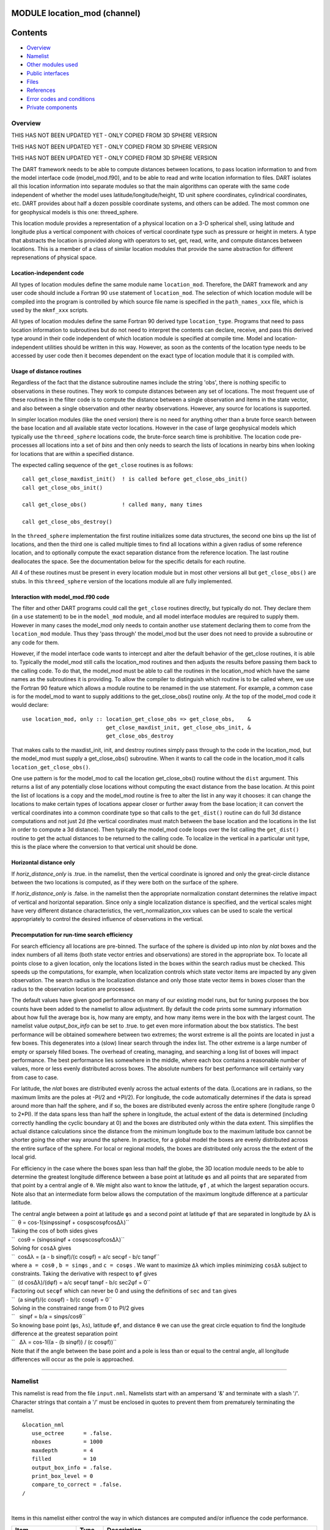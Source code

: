 MODULE location_mod (channel)
=============================

Contents
========

-  `Overview <#overview>`__
-  `Namelist <#namelist>`__
-  `Other modules used <#other_modules_used>`__
-  `Public interfaces <#public_interfaces>`__
-  `Files <#files>`__
-  `References <#references>`__
-  `Error codes and conditions <#error_codes_and_conditions>`__
-  `Private components <#private_components>`__

Overview
--------

THIS HAS NOT BEEN UPDATED YET - ONLY COPIED FROM 3D SPHERE VERSION

THIS HAS NOT BEEN UPDATED YET - ONLY COPIED FROM 3D SPHERE VERSION

THIS HAS NOT BEEN UPDATED YET - ONLY COPIED FROM 3D SPHERE VERSION

The DART framework needs to be able to compute distances between locations, to pass location information to and from the
model interface code (model_mod.f90), and to be able to read and write location information to files. DART isolates all
this location information into separate modules so that the main algorithms can operate with the same code independent
of whether the model uses latitude/longitude/height, 1D unit sphere coordinates, cylindrical coordinates, etc. DART
provides about half a dozen possible coordinate systems, and others can be added. The most common one for geophysical
models is this one: threed_sphere.

This location module provides a representation of a physical location on a 3-D spherical shell, using latitude and
longitude plus a vertical component with choices of vertical coordinate type such as pressure or height in meters. A
type that abstracts the location is provided along with operators to set, get, read, write, and compute distances
between locations. This is a member of a class of similar location modules that provide the same abstraction for
different represenations of physical space.

Location-independent code
^^^^^^^^^^^^^^^^^^^^^^^^^

All types of location modules define the same module name ``location_mod``. Therefore, the DART framework and any user
code should include a Fortran 90 ``use`` statement of ``location_mod``. The selection of which location module will be
compiled into the program is controlled by which source file name is specified in the ``path_names_xxx`` file, which is
used by the ``mkmf_xxx`` scripts.

All types of location modules define the same Fortran 90 derived type ``location_type``. Programs that need to pass
location information to subroutines but do not need to interpret the contents can declare, receive, and pass this
derived type around in their code independent of which location module is specified at compile time. Model and
location-independent utilities should be written in this way. However, as soon as the contents of the location type
needs to be accessed by user code then it becomes dependent on the exact type of location module that it is compiled
with.

Usage of distance routines
^^^^^^^^^^^^^^^^^^^^^^^^^^

Regardless of the fact that the distance subroutine names include the string 'obs', there is nothing specific to
observations in these routines. They work to compute distances between any set of locations. The most frequent use of
these routines in the filter code is to compute the distance between a single observation and items in the state vector,
and also between a single observation and other nearby observations. However, any source for locations is supported.

In simpler location modules (like the ``oned`` version) there is no need for anything other than a brute force search
between the base location and all available state vector locations. However in the case of large geophysical models
which typically use the ``threed_sphere`` locations code, the brute-force search time is prohibitive. The location code
pre-processes all locations into a set of *bins* and then only needs to search the lists of locations in nearby bins
when looking for locations that are within a specified distance.

The expected calling sequence of the ``get_close`` routines is as follows:

::


   call get_close_maxdist_init()  ! is called before get_close_obs_init()
   call get_close_obs_init()

   call get_close_obs()           ! called many, many times

   call get_close_obs_destroy()

In the ``threed_sphere`` implementation the first routine initializes some data structures, the second one bins up the
list of locations, and then the third one is called multiple times to find all locations within a given radius of some
reference location, and to optionally compute the exact separation distance from the reference location. The last
routine deallocates the space. See the documentation below for the specific details for each routine.

All 4 of these routines must be present in every location module but in most other versions all but ``get_close_obs()``
are stubs. In this ``threed_sphere`` version of the locations module all are fully implemented.

Interaction with model_mod.f90 code
^^^^^^^^^^^^^^^^^^^^^^^^^^^^^^^^^^^

The filter and other DART programs could call the ``get_close`` routines directly, but typically do not. They declare
them (in a ``use`` statement) to be in the ``model_mod`` module, and all model interface modules are required to supply
them. However in many cases the model_mod only needs to contain another ``use`` statement declaring them to come from
the ``location_mod`` module. Thus they 'pass through' the model_mod but the user does not need to provide a subroutine
or any code for them.

However, if the model interface code wants to intercept and alter the default behavior of the get_close routines, it is
able to. Typically the model_mod still calls the location_mod routines and then adjusts the results before passing them
back to the calling code. To do that, the model_mod must be able to call the routines in the location_mod which have the
same names as the subroutines it is providing. To allow the compiler to distinguish which routine is to be called where,
we use the Fortran 90 feature which allows a module routine to be renamed in the use statement. For example, a common
case is for the model_mod to want to supply additions to the get_close_obs() routine only. At the top of the model_mod
code it would declare:

::


   use location_mod, only :: location_get_close_obs => get_close_obs,    &
                             get_close_maxdist_init, get_close_obs_init, &
                             get_close_obs_destroy

That makes calls to the maxdist_init, init, and destroy routines simply pass through to the code in the location_mod,
but the model_mod must supply a get_close_obs() subroutine. When it wants to call the code in the location_mod it calls
``location_get_close_obs()``.

One use pattern is for the model_mod to call the location get_close_obs() routine without the ``dist`` argument. This
returns a list of any potentially close locations without computing the exact distance from the base location. At this
point the list of locations is a copy and the model_mod routine is free to alter the list in any way it chooses: it can
change the locations to make certain types of locations appear closer or further away from the base location; it can
convert the vertical coordinates into a common coordinate type so that calls to the ``get_dist()`` routine can do full
3d distance computations and not just 2d (the vertical coordinates must match between the base location and the
locations in the list in order to compute a 3d distance). Then typically the model_mod code loops over the list calling
the ``get_dist()`` routine to get the actual distances to be returned to the calling code. To localize in the vertical
in a particular unit type, this is the place where the conversion to that vertical unit should be done.

Horizontal distance only
^^^^^^^^^^^^^^^^^^^^^^^^

If *horiz_distance_only* is .true. in the namelist, then the vertical coordinate is ignored and only the great-circle
distance between the two locations is computed, as if they were both on the surface of the sphere.

If *horiz_distance_only* is .false. in the namelist then the appropriate normalization constant determines the relative
impact of vertical and horizontal separation. Since only a single localization distance is specified, and the vertical
scales might have very different distance characteristics, the vert_normalization_xxx values can be used to scale the
vertical appropriately to control the desired influence of observations in the vertical.

Precomputation for run-time search efficiency
^^^^^^^^^^^^^^^^^^^^^^^^^^^^^^^^^^^^^^^^^^^^^

For search efficiency all locations are pre-binned. The surface of the sphere is divided up into *nlon* by *nlat* boxes
and the index numbers of all items (both state vector entries and observations) are stored in the appropriate box. To
locate all points close to a given location, only the locations listed in the boxes within the search radius must be
checked. This speeds up the computations, for example, when localization controls which state vector items are impacted
by any given observation. The search radius is the localization distance and only those state vector items in boxes
closer than the radius to the observation location are processed.

The default values have given good performance on many of our existing model runs, but for tuning purposes the box
counts have been added to the namelist to allow adjustment. By default the code prints some summary information about
how full the average box is, how many are empty, and how many items were in the box with the largest count. The namelist
value *output_box_info* can be set to .true. to get even more information about the box statistics. The best performance
will be obtained somewhere between two extremes; the worst extreme is all the points are located in just a few boxes.
This degenerates into a (slow) linear search through the index list. The other extreme is a large number of empty or
sparsely filled boxes. The overhead of creating, managing, and searching a long list of boxes will impact performance.
The best performance lies somewhere in the middle, where each box contains a reasonable number of values, more or less
evenly distributed across boxes. The absolute numbers for best performance will certainly vary from case to case.

For latitude, the *nlat* boxes are distributed evenly across the actual extents of the data. (Locations are in radians,
so the maximum limits are the poles at -PI/2 and +PI/2). For longitude, the code automatically determines if the data is
spread around more than half the sphere, and if so, the boxes are distributed evenly across the entire sphere (longitude
range 0 to 2*PI). If the data spans less than half the sphere in longitude, the actual extent of the data is determined
(including correctly handling the cyclic boundary at 0) and the boxes are distributed only within the data extent. This
simplifies the actual distance calculations since the distance from the minimum longitude box to the maximum latitude
box cannot be shorter going the other way around the sphere. In practice, for a global model the boxes are evenly
distributed across the entire surface of the sphere. For local or regional models, the boxes are distributed only across
the the extent of the local grid.

For efficiency in the case where the boxes span less than half the globe, the 3D location module needs to be able to
determine the greatest longitude difference between a base point at latitude ``φs`` and all points that are separated
from that point by a central angle of ``θ``. We might also want to know the latitude, ``φf`` , at which the largest
separation occurs. Note also that an intermediate form below allows the computation of the maximum longitude difference
at a particular latitude.

| The central angle between a point at latitude ``φs`` and a second point at latitude ``φf`` that are separated in
  longitude by ``Δλ`` is
| ``  θ = cos-1(sinφssinφf +     cosφscosφfcosΔλ)``
| Taking the cos of both sides gives
| ``  cosθ = (sinφssinφf +    cosφscosφfcosΔλ)``
| Solving for ``cosΔλ`` gives
| ``  cosΔλ      = (a - b sinφf)/(c cosφf)     = a/c secφf -        b/c tanφf``
| where ``a = cosθ`` , ``b = sinφs`` , and ``c = cosφs`` . We want to maximize ``Δλ`` which implies minimizing ``cosΔλ``
  subject to constraints. Taking the derivative with respect to ``φf`` gives
| ``  (d cosΔλ)/(dφf) =     a/c secφf tanφf  - b/c sec2φf = 0``
| Factoring out ``secφf`` which can never be 0 and using the definitions of ``sec`` and ``tan`` gives
| ``  (a sinφf)/(c cosφf) - b/(c cosφf) = 0``
| Solving in the constrained range from 0 to PI/2 gives
| ``   sinφf = b/a =     sinφs/cosθ``
| So knowing base point (``φs``, ``λs``), latitude ``φf``, and distance ``θ`` we can use the great circle equation to
  find the longitude difference at the greatest separation point
| ``   Δλ = cos-1((a -  (b sinφf)) / (c cosφf))``
| Note that if the angle between the base point and a pole is less than or equal to the central angle, all longitude
  differences will occur as the pole is approached.

--------------

Namelist
--------

This namelist is read from the file ``input.nml``. Namelists start with an ampersand '&' and terminate with a slash '/'.
Character strings that contain a '/' must be enclosed in quotes to prevent them from prematurely terminating the
namelist.

::

   &location_nml
      use_octree      = .false.
      nboxes          = 1000
      maxdepth        = 4
      filled          = 10
      output_box_info = .false.
      print_box_level = 0
      compare_to_correct = .false.
   /

| 

Items in this namelist either control the way in which distances are computed and/or influence the code performance.

.. container::

   +--------------------+---------+-------------------------------------------------------------------------------------+
   | Item               | Type    | Description                                                                         |
   +====================+=========+=====================================================================================+
   | use_octree         | logical | There are two variations of search code. For now, this must be set to .false.       |
   +--------------------+---------+-------------------------------------------------------------------------------------+
   | nboxes             | integer | An optimization parameter which controls how many boxes the space is divided up     |
   |                    |         | into for precomputing nearby points. Larger numbers use more memory but may make    |
   |                    |         | searching faster if the model contains a large grid.                                |
   +--------------------+---------+-------------------------------------------------------------------------------------+
   | filled             | integer | An optimization parameter for the octree code. Set the lower item count limit where |
   |                    |         | a box no longer splits.                                                             |
   +--------------------+---------+-------------------------------------------------------------------------------------+
   | output_box_info    | logical | If true, print more details about the distribution of locations across the array of |
   |                    |         | boxes.                                                                              |
   +--------------------+---------+-------------------------------------------------------------------------------------+
   | print_box_level    | integer | If output_box_info is true, controls the amount of output.                          |
   +--------------------+---------+-------------------------------------------------------------------------------------+
   | compare_to_correct | logical | If true do an exhaustive (and slow) search to ensure the results are the same as    |
   |                    |         | using optimized search code. Should only be used for debugging.                     |
   +--------------------+---------+-------------------------------------------------------------------------------------+

| 

--------------

.. _other_modules_used:

Other modules used
------------------

::

   types_mod
   utilities_mod
   random_seq_mod

--------------

.. _public_interfaces:

Public interfaces
-----------------

============================ ======================
``use location_mod, only :`` location_type
                             get_close_type
                             get_location
                             set_location
                             write_location
                             read_location
                             interactive_location
                             set_location_missing
                             query_location
                             get_close_maxdist_init
                             get_close_obs_init
                             get_close_obs
                             get_close_obs_destroy
                             get_dist
                             LocationDims
                             LocationName
                             LocationLName
                             horiz_dist_only
                             vert_is_undef
                             vert_is_surface
                             vert_is_pressure
                             vert_is_scale_height
                             vert_is_level
                             vert_is_height
                             VERTISUNDEF
                             VERTISSURFACE
                             VERTISLEVEL
                             VERTISPRESSURE
                             VERTISHEIGHT
                             VERTISSCALEHEIGHT
                             operator(==)
                             operator(/=)
============================ ======================

Namelist interface ``&location_nml`` must be read from file ``input.nml``.

A note about documentation style. Optional arguments are enclosed in brackets *[like this]*.

| 

.. container:: type

   *type location_type*
   ::

         private
         real(r8) :: lon, lat, vloc
         integer  :: which_vert
      end type location_type

.. container:: indent1

   Provides an abstract representation of physical location on a three-d spherical shell.

   +------------+--------------------------------------------------------------------------------------------------------+
   | Component  | Description                                                                                            |
   +============+========================================================================================================+
   | lon        | longitude in radians                                                                                   |
   +------------+--------------------------------------------------------------------------------------------------------+
   | lat        | latitude in radians                                                                                    |
   +------------+--------------------------------------------------------------------------------------------------------+
   | vloc       | vertical location, units as selected by which_vert                                                     |
   +------------+--------------------------------------------------------------------------------------------------------+
   | which_vert | type of vertical location: -2=no specific vert location; -1=surface; 1=level; 2=pressure; 3=height,    |
   |            | 4=scale height                                                                                         |
   +------------+--------------------------------------------------------------------------------------------------------+

   The vertical types have parameters defined for them so they can be referenced by name instead of number.

| 

.. container:: type

   *type get_close_type*
   ::

         private
         integer  :: num
         real(r8) :: maxdist
         integer, pointer :: lon_offset(:, :)
         integer, pointer :: obs_box(:)
         integer, pointer :: count(:, :)
         integer, pointer :: start(:, :)
      end type get_close_type

.. container:: indent1

   Provides a structure for doing efficient computation of close locations.

   +------------+--------------------------------------------------------------------------------------------------------+
   | Component  | Description                                                                                            |
   +============+========================================================================================================+
   | num        | Number of locations in list                                                                            |
   +------------+--------------------------------------------------------------------------------------------------------+
   | maxdist    | Threshhold distance. Anything closer is close.                                                         |
   +------------+--------------------------------------------------------------------------------------------------------+
   | lon_offset | Dimensioned nlon by nlat. For a given offset in longitude boxes and difference in latitudes, gives max |
   |            | distance from base box to a point in offset box.                                                       |
   +------------+--------------------------------------------------------------------------------------------------------+
   | obs_box    | Dimensioned num. Gives index of what box each location is in.                                          |
   +------------+--------------------------------------------------------------------------------------------------------+
   | count      | Dimensioned nlon by nlat. Number of obs in each box.                                                   |
   +------------+--------------------------------------------------------------------------------------------------------+
   | start      | Dimensioned nlon by nlat. Index in straight storage list where obs in each box start.                  |
   +------------+--------------------------------------------------------------------------------------------------------+

| 

.. container:: routine

   *var = get_location(loc)*
   ::

      real(r8), dimension(3)          :: get_location
      type(location_type), intent(in) :: loc

.. container:: indent1

   Extracts the longitude and latitude (converted to degrees) and the vertical location from a location type and returns
   in a 3 element real array.

   ================ =============================================================
   ``get_location`` The longitude and latitude (in degrees) and vertical location
   ``loc``          A location type
   ================ =============================================================

| 

.. container:: routine

   *var = set_location(lon, lat, vert_loc, which_vert)*
   ::

      type(location_type)   :: set_location
      real(r8), intent(in)    :: lon
      real(r8), intent(in)    :: lat
      real(r8), intent(in)    :: vert_loc
      integer,  intent(in)    :: which_vert

.. container:: indent1

   Returns a location type with the input longitude and latitude (input in degrees) and the vertical location of type
   specified by which_vert.

   ================ ============================================
   ``set_location`` A location type
   ``lon``          Longitude in degrees
   ``lat``          Latitude in degrees
   ``vert_loc``     Vertical location consistent with which_vert
   ``which_vert``   The vertical location type
   ================ ============================================

| 

.. container:: routine

   *call write_location(locfile, loc [, fform, charstring])*
   ::

      integer,               intent(in)       ::  locfile 
      type(location_type),   intent(in)       ::  loc 
      character(len=*), optional, intent(in)  ::  fform 
      character(len=*), optional, intent(out) ::  charstring 

.. container:: indent1

   Given an integer IO channel of an open file and a location, writes the location to this file. The *fform* argument
   controls whether write is "FORMATTED" or "UNFORMATTED" with default being formatted. If the final *charstring*
   argument is specified, the formatted location information is written to the character string only, and the
   ``locfile`` argument is ignored.

   +--------------+------------------------------------------------------------------------------------------------------+
   | ``locfile``  | the unit number of an open file.                                                                     |
   +--------------+------------------------------------------------------------------------------------------------------+
   | ``loc``      | location type to be written.                                                                         |
   +--------------+------------------------------------------------------------------------------------------------------+
   | *fform*      | Format specifier ("FORMATTED" or "UNFORMATTED"). Default is "FORMATTED" if not specified.            |
   +--------------+------------------------------------------------------------------------------------------------------+
   | *charstring* | Character buffer where formatted location string is written if present, and no output is written to  |
   |              | the file unit.                                                                                       |
   +--------------+------------------------------------------------------------------------------------------------------+

| 

.. container:: routine

   *var = read_location(locfile [, fform])*
   ::

      type(location_type)                    :: read_location
      integer, intent(in)                    :: locfile
      character(len=*), optional, intent(in) :: fform

.. container:: indent1

   Reads a location_type from a file open on channel locfile using format *fform* (default is formatted).

   ================= ==============================================================================
   ``read_location`` Returned location type read from file
   ``locfile``       Integer channel opened to a file to be read
   *fform*           Optional format specifier ("FORMATTED" or "UNFORMATTED"). Default "FORMATTED".
   ================= ==============================================================================

| 

.. container:: routine

   *call interactive_location(location [, set_to_default])*
   ::

      type(location_type), intent(out) :: location
      logical, optional, intent(in)    :: set_to_default

.. container:: indent1

   Use standard input to define a location type. With set_to_default true get one with all elements set to 0.

   ================ ================================================
   ``location``     Location created from standard input
   *set_to_default* If true, sets all elements of location type to 0
   ================ ================================================

| 

.. container:: routine

   *var = query_location(loc [, attr])*
   ::

      real(r8)                               :: query_location
      type(location_type), intent(in)        :: loc
      character(len=*), optional, intent(in) :: attr

.. container:: indent1

   Returns the value of which_vert, latitude, longitude, or vertical location from a location type as selected by the
   string argument attr. If attr is not present or if it is 'WHICH_VERT', the value of which_vert is converted to real
   and returned. Otherwise, attr='LON' returns longitude, attr='LAT' returns latitude and attr='VLOC' returns the
   vertical location.

   ================== =================================================================================
   ``query_location`` Returns longitude, latitude, vertical location, or which_vert (converted to real)
   ``loc``            A location type
   *attr*             Selects 'WHICH_VERT', 'LON', 'LAT' or 'VLOC'
   ================== =================================================================================

| 

.. container:: routine

   *var = set_location_missing()*
   ::

      type(location_type) :: set_location_missing

.. container:: indent1

   Returns a location with all elements set to missing values defined in types module.

   ======================== ==================================================
   ``set_location_missing`` A location with all elements set to missing values
   ======================== ==================================================

| 

.. container:: routine

   *call get_close_maxdist_init(gc,maxdist, [maxdist_list])*
   ::

      type(get_close_type), intent(inout) :: gc
      real(r8), intent(in)                :: maxdist
      real(r8), intent(in), optional      :: maxdist_list(:)

.. container:: indent1

   Sets the threshhold distance. ``maxdist`` is in units of radians. Anything closer than this is deemed to be close.
   This routine must be called first, before the other ``get_close`` routines. It allocates space so it is necessary to
   call ``get_close_obs_destroy`` when completely done with getting distances between locations.

   If the last optional argument is not specified, maxdist applies to all locations. If the last argument is specified,
   it must be a list of exactly the length of the number of specific types in the obs_kind_mod.f90 file. This length can
   be queried with the
   `get_num_types_of_obs() </assimilation_code/modules/observations/obs_kind_mod.html#get_num_types_of_obs>`__ function
   to get count of obs types. It allows a different maximum distance to be set per base type when get_close() is called.

   +-------------+-------------------------------------------------------------------------------------------------------+
   | ``gc``      | Data for efficiently finding close locations.                                                         |
   +-------------+-------------------------------------------------------------------------------------------------------+
   | ``maxdist`` | Anything closer than this number of radians is a close location.                                      |
   +-------------+-------------------------------------------------------------------------------------------------------+
   | *maxdist*   | If specified, must be a list of real values. The length of the list must be exactly the same length   |
   |             | as the number of observation types defined in the obs_def_kind.f90 file. (See                         |
   |             | `get_n                                                                                                |
   |             | um_types_of_obs() </assimilation_code/modules/observations/obs_kind_mod.html#get_num_types_of_obs>`__ |
   |             | to get count of obs types.) The values in this list are used for the obs types as the close distance  |
   |             | instead of the maxdist argument.                                                                      |
   +-------------+-------------------------------------------------------------------------------------------------------+

| 

.. container:: routine

   *call get_close_obs_init(gc, num, obs)*
   ::

      type(get_close_type),             intent(inout) :: gc
      integer,                          intent(in)    :: num
      type(location_type), dimension(:) intent(in)    :: obs

.. container:: indent1

   Initialize storage for efficient identification of locations close to a given location. Allocates storage for keeping
   track of which 'box' each location in the list is in. Must be called after ``get_close_maxdist_init``, and the list
   of locations here must be the same as the list of locations passed into ``get_close_obs()``. If the list changes,
   ``get_close_obs_destroy()`` must be called, and both the initialization routines must be called again. It allocates
   space so it is necessary to call ``get_close_obs_destroy`` when completely done with getting distances between
   locations.

   ======= =====================================================================================
   ``gc``  Structure that contains data to efficiently find locations close to a given location.
   ``num`` The number of locations in the list.
   ``obs`` The locations of each element in the list, not used in 1D implementation.
   ======= =====================================================================================

| 

.. container:: routine

   *call get_close_obs(gc, base_obs_loc, base_obs_kind, obs, obs_kind, num_close, close_ind, dist)*
   ::

      type(get_close_type),              intent(in)  :: gc
      type(location_type),               intent(in)  :: base_obs_loc
      integer,                           intent(in)  :: base_obs_kind
      type(location_type), dimension(:), intent(in)  :: obs
      integer,             dimension(:), intent(in)  :: obs_kind
      integer,                           intent(out) :: num_close
      integer,             dimension(:), intent(out) :: close_ind
      real(r8), optional,  dimension(:), intent(out) :: dist

.. container:: indent1

   Given a single location and a list of other locations, returns the indices of all the locations close to the single
   one along with the number of these and the distances for the close ones. The list of locations passed in via the
   ``obs`` argument must be identical to the list of ``obs`` passed into the most recent call to
   ``get_close_obs_init()``. If the list of locations of interest changes ``get_close_obs_destroy()`` must be called and
   then the two initialization routines must be called before using ``get_close_obs()`` again.

   If called without the optional *dist* argument, all locations that are potentially close are returned, which is
   likely a superset of the locations that are within the threshold distance specified in the
   ``get_close_maxdist_init()`` call. This can be useful to collect a list of potential locations, and then to convert
   all the vertical coordinates into one consistent unit (pressure, height in meters, etc), and then the list can be
   looped over, calling get_dist() directly to get the exact distance, either including vertical or not depending on the
   setting of ``horiz_dist_only``.

   ================= ===================================================================================
   ``gc``            Structure to allow efficient identification of locations close to a given location.
   ``base_obs_loc``  Single given location.
   ``base_obs_kind`` Kind of the single location.
   ``obs``           List of locations from which close ones are to be found.
   ``obs_kind``      Kind associated with locations in obs list.
   ``num_close``     Number of locations close to the given location.
   ``close_ind``     Indices of those locations that are close.
   *dist*            Distance between given location and the close ones identified in close_ind.
   ================= ===================================================================================

| 

.. container:: routine

   *call get_close_obs_destroy(gc)*
   ::

      type(get_close_type), intent(inout) :: gc

.. container:: indent1

   Releases memory associated with the ``gc`` derived type. Must be called whenever the list of locations changes, and
   then ``get_close_maxdist_init`` and ``get_close_obs_init`` must be called again with the new locations list.

   ====== =============================================
   ``gc`` Data for efficiently finding close locations.
   ====== =============================================

| 

.. container:: routine

   *var = get_dist(loc1, loc2, [, kind1, kind2, no_vert])*
   ::

      real(r8)                        :: get_dist
      type(location_type), intent(in) :: loc1
      type(location_type), intent(in) :: loc2
      integer, optional,   intent(in) :: kind1
      integer, optional,   intent(in) :: kind2
      logical, optional,   intent(in) :: no_vert 

.. container:: indent1

   Returns the distance between two locations in radians. If ``horiz_dist_only`` is set to .TRUE. in the locations
   namelist, it computes great circle distance on sphere. If ``horiz_dist_only`` is false, then it computes an
   ellipsoidal distance with the horizontal component as above and the vertical distance determined by the types of the
   locations and the normalization constants set by the namelist for the different vertical coordinate types. The
   vertical normalization gives the vertical distance that is equally weighted as a horizontal distance of 1 radian. If
   *no_vert* is present, it overrides the value in the namelist and controls whether vertical distance is included or
   not.

   The kind arguments are not used by the default location code, but are available to any user-supplied distance
   routines which want to do specialized calculations based on the kinds associated with each of the two locations.

   ========= =====================================================================================
   ``loc1``  First of two locations to compute distance between.
   ``loc2``  Second of two locations to compute distance between.
   *kind1*   DART kind associated with location 1.
   *kind2*   DART kind associated with location 2.
   *no_vert* If true, no vertical component to distance. If false, vertical component is included.
   ``var``   distance between loc1 and loc2.
   ========= =====================================================================================

| 

.. container:: routine

   *var = vert_is_undef(loc)*
   ::

      logical                         :: vert_is_undef
      type(location_type), intent(in) :: loc

.. container:: indent1

   Returns true if which_vert is set to undefined, else false. The meaning of 'undefined' is specific; it means there is
   no particular vertical location associated with this type of measurement; for example a column-integrated value.

   ================= ========================================================
   ``vert_is_undef`` Returns true if vertical coordinate is set to undefined.
   ``loc``           A location type
   ================= ========================================================

| 

.. container:: routine

   *var = vert_is_surface(loc)*
   ::

      logical                         :: vert_is_surface
      type(location_type), intent(in) :: loc

.. container:: indent1

   Returns true if which_vert is for surface, else false.

   =================== ===================================================
   ``vert_is_surface`` Returns true if vertical coordinate type is surface
   ``loc``             A location type
   =================== ===================================================

| 

.. container:: routine

   *var = vert_is_pressure(loc)*
   ::

      logical                         :: vert_is_pressure
      type(location_type), intent(in) :: loc

.. container:: indent1

   Returns true if which_vert is for pressure, else false.

   ==================== ====================================================
   ``vert_is_pressure`` Returns true if vertical coordinate type is pressure
   ``loc``              A location type
   ==================== ====================================================

| 

.. container:: routine

   *var = vert_is_scale_height(loc)*
   ::

      logical                         :: vert_is_scale_height
      type(location_type), intent(in) :: loc

.. container:: indent1

   Returns true if which_vert is for scale_height, else false.

   ======================== ========================================================
   ``vert_is_scale_height`` Returns true if vertical coordinate type is scale_height
   ``loc``                  A location type
   ======================== ========================================================

| 

.. container:: routine

   *var = vert_is_level(loc)*
   ::

      logical                         :: vert_is_level
      type(location_type), intent(in) :: loc

.. container:: indent1

   Returns true if which_vert is for level, else false.

   ================= =================================================
   ``vert_is_level`` Returns true if vertical coordinate type is level
   ``loc``           A location type
   ================= =================================================

| 

.. container:: routine

   *var = vert_is_height(loc)*
   ::

      logical                         :: vert_is_height
      type(location_type), intent(in) :: loc

.. container:: indent1

   Returns true if which_vert is for height, else false.

   ================== ==================================================
   ``vert_is_height`` Returns true if vertical coordinate type is height
   ``loc``            A location type
   ================== ==================================================

| 

.. container:: routine

   *var = has_vertical_localization()*
   ::

      logical :: has_vertical_localization

.. container:: indent1

   Returns .TRUE. if the namelist variable ``horiz_dist_only`` is .FALSE. meaning that vertical separation between
   locations is going to be computed by ``get_dist()`` and by ``get_close_obs()``.

   This routine should perhaps be renamed to something like 'using_vertical_for_distance' or something similar. The
   current use for it is in the localization code inside filter, but that doesn't make this a representative function
   name. And at least in current usage, returning the opposite setting of the namelist item makes the code read more
   direct (fewer double negatives).

| 

.. container:: routine

   *loc1 == loc2*
   ::

      type(location_type), intent(in) :: loc1, loc2

.. container:: indent1

   Returns true if the two location types have identical values, else false.

| 

.. container:: routine

   *loc1 /= loc2*
   ::

      type(location_type), intent(in) :: loc1, loc2

.. container:: indent1

   Returns true if the two location types do NOT have identical values, else false.

| 

.. container:: routine

   ::

      integer, parameter :: VERTISUNDEF       = -2
      integer, parameter :: VERTISSURFACE     = -1
      integer, parameter :: VERTISLEVEL       =  1
      integer, parameter :: VERTISPRESSURE    =  2
      integer, parameter :: VERTISHEIGHT      =  3
      integer, parameter :: VERTISSCALEHEIGHT =  4

.. container:: indent1

   Constant parameters used to differentiate vertical types.

| 

.. container:: routine

   ::

      integer, parameter :: LocationDims = 3

.. container:: indent1

   This is a **constant**. Contains the number of real values in a location type. Useful for output routines that must
   deal transparently with many different location modules.

| 

.. container:: routine

   ::

      character(len=129), parameter :: LocationName = "loc3Dsphere"

.. container:: indent1

   This is a **constant**. A parameter to identify this location module in output metadata.

| 

.. container:: routine

   ::

      character(len=129), parameter :: LocationLName = 

             "threed sphere locations: lon, lat, vertical"

.. container:: indent1

   This is a **constant**. A parameter set to "threed sphere locations: lon, lat, vertical" used to identify this
   location module in output long name metadata.

| 

--------------

Files
-----

========= =================================
filename  purpose
========= =================================
input.nml to read the location_mod namelist
========= =================================

--------------

References
----------

#. none

--------------

.. _error_codes_and_conditions:

Error codes and conditions
--------------------------

.. container:: errors

   +---------------------------------------+---------------------------------------+---------------------------------------+
   | Routine                               | Message                               | Comment                               |
   +=======================================+=======================================+=======================================+
   | initialize_module                     | nlon must be odd                      | Tuning parameter for number of        |
   |                                       |                                       | longitude boxes must be odd for       |
   |                                       |                                       | algorithm to function.                |
   +---------------------------------------+---------------------------------------+---------------------------------------+
   | get_dist                              | Dont know how to compute vertical     | Need same which_vert for distances.   |
   |                                       | distance for unlike vertical          |                                       |
   |                                       | coordinates                           |                                       |
   +---------------------------------------+---------------------------------------+---------------------------------------+
   | set_location                          | longitude (#) is not within range     | Is it really a longitude?             |
   |                                       | [0,360]                               |                                       |
   +---------------------------------------+---------------------------------------+---------------------------------------+
   | set_location                          | latitude (#) is not within range      | Is it really a latitude?              |
   |                                       | [-90,90]                              |                                       |
   +---------------------------------------+---------------------------------------+---------------------------------------+
   | set_location                          | which_vert (#) must be one of -2, -1, | Vertical coordinate type restricted   |
   |                                       | 1, 2, 3, or 4                         | to:                                   |
   |                                       |                                       | -2 = no specific vertical location    |
   |                                       |                                       | -1 = surface value                    |
   |                                       |                                       | 1 = (model) level                     |
   |                                       |                                       | 2 = pressure                          |
   |                                       |                                       | 3 = height                            |
   |                                       |                                       | 4 = scale height                      |
   +---------------------------------------+---------------------------------------+---------------------------------------+
   | read_location                         | Expected location header "loc3d" in   | Vertical coordinate confusion         |
   |                                       | input file, got \__\_                 | involving NetCDF file.                |
   +---------------------------------------+---------------------------------------+---------------------------------------+
   | nc_write_location                     | Various NetCDF-f90 interface error    | From one of the NetCDF calls in       |
   |                                       | messages                              | nc_write_location                     |
   +---------------------------------------+---------------------------------------+---------------------------------------+

.. _private_components:

Private components
------------------

N/A

--------------
